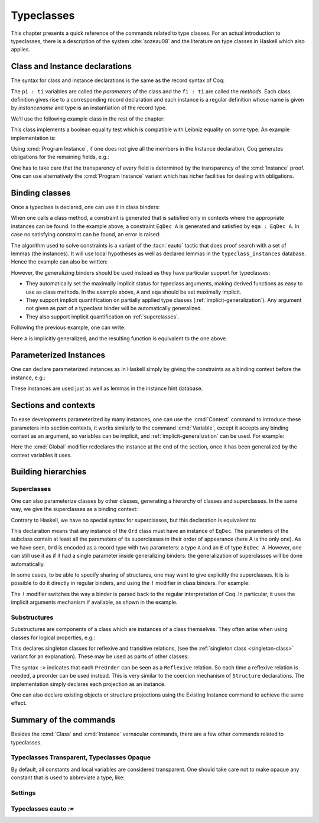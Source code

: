 .. _typeclasses:

Typeclasses
===========

This chapter presents a quick reference of the commands related to type
classes. For an actual introduction to typeclasses, there is a
description of the system :cite:`sozeau08` and the literature on type
classes in Haskell which also applies.


Class and Instance declarations
-------------------------------

The syntax for class and instance declarations is the same as the record
syntax of Coq:

.. coqdoc::

  Class classname (p1 : t1) ⋯ (pn : tn) [: sort] := { f1 : u1 ; ⋯ ; fm : um }.

  Instance instancename q1 ⋯ qm : classname p1 ⋯ pn := { f1 := t1 ; ⋯ ; fm := tm }.

The ``pi : ti`` variables are called the *parameters* of the class and
the ``fi : ti`` are called the *methods*. Each class definition gives
rise to a corresponding record declaration and each instance is a
regular definition whose name is given by `instancename` and type is an
instantiation of the record type.

We’ll use the following example class in the rest of the chapter:

.. coqtop:: in

   Class EqDec (A : Type) :=
     { eqb : A -> A -> bool ;
       eqb_leibniz : forall x y, eqb x y = true -> x = y }.

This class implements a boolean equality test which is compatible with
Leibniz equality on some type. An example implementation is:

.. coqtop:: in

   Instance unit_EqDec : EqDec unit :=
     { eqb x y := true ;
       eqb_leibniz x y H :=
         match x, y return x = y with
         | tt, tt => eq_refl tt
         end }.

Using :cmd:`Program Instance`, if one does not give all the members in
the Instance declaration, Coq generates obligations for the remaining
fields, e.g.:

.. coqtop:: in

   Require Import Program.Tactics.
   Program Instance eq_bool : EqDec bool :=
     { eqb x y := if x then y else negb y }.

.. coqtop:: all

   Next Obligation.
     destruct x ; destruct y ; (discriminate || reflexivity).
   Defined.

One has to take care that the transparency of every field is
determined by the transparency of the :cmd:`Instance` proof. One can use
alternatively the :cmd:`Program Instance` variant which has richer facilities
for dealing with obligations.


Binding classes
---------------

Once a typeclass is declared, one can use it in class binders:

.. coqtop:: all

   Definition neqb {A} {eqa : EqDec A} (x y : A) := negb (eqb x y).

When one calls a class method, a constraint is generated that is
satisfied only in contexts where the appropriate instances can be
found. In the example above, a constraint ``EqDec A`` is generated and
satisfied by ``eqa : EqDec A``. In case no satisfying constraint can be
found, an error is raised:

.. coqtop:: all

   Fail Definition neqb' (A : Type) (x y : A) := negb (eqb x y).

The algorithm used to solve constraints is a variant of the :tacn:`eauto`
tactic that does proof search with a set of lemmas (the instances). It
will use local hypotheses as well as declared lemmas in
the ``typeclass_instances`` database. Hence the example can also be
written:

.. coqtop:: all

   Definition neqb' A (eqa : EqDec A) (x y : A) := negb (eqb x y).

However, the generalizing binders should be used instead as they have
particular support for typeclasses:

+ They automatically set the maximally implicit status for typeclass
  arguments, making derived functions as easy to use as class methods.
  In the example above, ``A`` and ``eqa`` should be set maximally implicit.
+ They support implicit quantification on partially applied type
  classes (:ref:`implicit-generalization`). Any argument not given as part of a typeclass
  binder will be automatically generalized.
+ They also support implicit quantification on :ref:`superclasses`.


Following the previous example, one can write:

.. coqtop:: all

   Generalizable Variables A B C.

   Definition neqb_implicit `{eqa : EqDec A} (x y : A) := negb (eqb x y).

Here ``A`` is implicitly generalized, and the resulting function is
equivalent to the one above.

Parameterized Instances
-----------------------

One can declare parameterized instances as in Haskell simply by giving
the constraints as a binding context before the instance, e.g.:

.. coqtop:: in

   Program Instance prod_eqb `(EA : EqDec A, EB : EqDec B) : EqDec (A * B) :=
     { eqb x y := match x, y with
                  | (la, ra), (lb, rb) => andb (eqb la lb) (eqb ra rb)
                  end }.

.. coqtop:: none

   Admit Obligations.

These instances are used just as well as lemmas in the instance hint
database.

.. _contexts:

Sections and contexts
---------------------

To ease developments parameterized by many instances, one can use the
:cmd:`Context` command to introduce these parameters into section contexts,
it works similarly to the command :cmd:`Variable`, except it accepts any
binding context as an argument, so variables can be implicit, and
:ref:`implicit-generalization` can be used.
For example:

.. coqtop:: all

   Section EqDec_defs.

   Context `{EA : EqDec A}.

.. coqtop:: in

   Global Program Instance option_eqb : EqDec (option A) :=
     { eqb x y := match x, y with
            | Some x, Some y => eqb x y
            | None, None => true
            | _, _ => false
            end }.
   Admit Obligations.

.. coqtop:: all

   End EqDec_defs.

   About option_eqb.

Here the :cmd:`Global` modifier redeclares the instance at the end of the
section, once it has been generalized by the context variables it
uses.

.. seealso:: Section :ref:`section-mechanism`

Building hierarchies
--------------------

.. _superclasses:

Superclasses
~~~~~~~~~~~~

One can also parameterize classes by other classes, generating a
hierarchy of classes and superclasses. In the same way, we give the
superclasses as a binding context:

.. coqtop:: all

   Class Ord `(E : EqDec A) := { le : A -> A -> bool }.

Contrary to Haskell, we have no special syntax for superclasses, but
this declaration is equivalent to:

.. coqdoc::

    Class `(E : EqDec A) => Ord A :=
      { le : A -> A -> bool }.


This declaration means that any instance of the ``Ord`` class must have
an instance of ``EqDec``. The parameters of the subclass contain at
least all the parameters of its superclasses in their order of
appearance (here A is the only one). As we have seen, ``Ord`` is encoded
as a record type with two parameters: a type ``A`` and an ``E`` of type
``EqDec A``. However, one can still use it as if it had a single
parameter inside generalizing binders: the generalization of
superclasses will be done automatically.

.. coqtop:: all

   Definition le_eqb `{Ord A} (x y : A) := andb (le x y) (le y x).

In some cases, to be able to specify sharing of structures, one may
want to give explicitly the superclasses. It is is possible to do it
directly in regular binders, and using the ``!`` modifier in class
binders. For example:

.. coqtop:: all

   Definition lt `{eqa : EqDec A, ! Ord eqa} (x y : A) := andb (le x y) (neqb x y).

The ``!`` modifier switches the way a binder is parsed back to the regular
interpretation of Coq. In particular, it uses the implicit arguments
mechanism if available, as shown in the example.

Substructures
~~~~~~~~~~~~~

.. index:: :> (substructure)

Substructures are components of a class which are instances of a class
themselves. They often arise when using classes for logical
properties, e.g.:

.. coqtop:: none

   Require Import Relation_Definitions.

.. coqtop:: in

   Class Reflexive (A : Type) (R : relation A) :=
     reflexivity : forall x, R x x.

   Class Transitive (A : Type) (R : relation A) :=
     transitivity : forall x y z, R x y -> R y z -> R x z.

This declares singleton classes for reflexive and transitive relations,
(see the :ref:`singleton class <singleton-class>` variant for an
explanation). These may be used as parts of other classes:

.. coqtop:: all

   Class PreOrder (A : Type) (R : relation A) :=
     { PreOrder_Reflexive :> Reflexive A R ;
       PreOrder_Transitive :> Transitive A R }.

The syntax ``:>`` indicates that each ``PreOrder`` can be seen as a
``Reflexive`` relation. So each time a reflexive relation is needed, a
preorder can be used instead. This is very similar to the coercion
mechanism of ``Structure`` declarations. The implementation simply
declares each projection as an instance.

.. warn:: Ignored instance declaration for “@ident”: “@term” is not a class

   Using this ``:>`` syntax with a right-hand-side that is not itself a Class
   has no effect (apart from emitting this warning). In particular, is does not
   declare a coercion.

One can also declare existing objects or structure projections using
the Existing Instance command to achieve the same effect.


Summary of the commands
-----------------------

.. cmd:: Class @ident {? @binders} : {? @sort} := {? @ident} { {+; @ident :{? >} @term } }

   The :cmd:`Class` command is used to declare a typeclass with parameters
   :token:`binders` and fields the declared record fields.

   .. _singleton-class:

   .. cmdv:: Class @ident {? @binders} : {? @sort} := @ident : @term

      This variant declares a *singleton* class with a single method.  This
      singleton class is a so-called definitional class, represented simply
      as a definition ``ident binders := term`` and whose instances are
      themselves objects of this type. Definitional classes are not wrapped
      inside records, and the trivial projection of an instance of such a
      class is convertible to the instance itself. This can be useful to
      make instances of existing objects easily and to reduce proof size by
      not inserting useless projections. The class constant itself is
      declared rigid during resolution so that the class abstraction is
      maintained.

   .. cmdv:: Existing Class @ident

      This variant declares a class a posteriori from a constant or
      inductive definition. No methods or instances are defined.

      .. warn:: @ident is already declared as a typeclass

         This command has no effect when used on a typeclass.

.. cmd:: Instance @ident {? @binders} : @term__0 {+ @term} {? | @num} := { {*; @field_def} }

   This command is used to declare a typeclass instance named
   :token:`ident` of the class :n:`@term__0` with parameters :token:`term` and
   fields defined by :token:`field_def`, where each field must be a declared field of
   the class.  Missing fields must be filled in interactive proof mode.

   An arbitrary context of :token:`binders` can be put after the name of the
   instance and before the colon to declare a parameterized instance. An
   optional priority can be declared, 0 being the highest priority as for
   :tacn:`auto` hints. If the priority :token:`num` is not specified, it defaults to the number
   of non-dependent binders of the instance.

   .. cmdv:: Instance @ident {? @binders} : forall {? @binders}, @term__0 {+ @term} {? | @num } := @term

      This syntax is used for declaration of singleton class instances or
      for directly giving an explicit term of type :n:`forall @binders, @term__0
      {+ @term}`.  One need not even mention the unique field name for
      singleton classes.

   .. cmdv:: Global Instance
      :name: Global Instance

      One can use the :cmd:`Global` modifier on instances declared in a
      section so that their generalization is automatically redeclared
      after the section is closed.

   .. cmdv:: Program Instance
      :name: Program Instance

      Switches the type checking to `Program` (chapter :ref:`programs`) and
      uses the obligation mechanism to manage missing fields.

   .. cmdv:: Declare Instance
      :name: Declare Instance

      In a :cmd:`Module Type`, this command states that a corresponding concrete
      instance should exist in any implementation of this :cmd:`Module Type`. This
      is similar to the distinction between :cmd:`Parameter` vs. :cmd:`Definition`, or
      between :cmd:`Declare Module` and :cmd:`Module`.


Besides the :cmd:`Class` and :cmd:`Instance` vernacular commands, there are a
few other commands related to typeclasses.

.. cmd:: Existing Instance {+ @ident} {? | @num}

   This command adds an arbitrary list of constants whose type ends with
   an applied typeclass to the instance database with an optional
   priority :token:`num`.  It can be used for redeclaring instances at the end of
   sections, or declaring structure projections as instances. This is
   equivalent to ``Hint Resolve ident : typeclass_instances``, except it
   registers instances for :cmd:`Print Instances`.

.. tacn:: typeclasses eauto
   :name: typeclasses eauto

   This tactic uses a different resolution engine than :tacn:`eauto` and
   :tacn:`auto`. The main differences are the following:

   + Contrary to :tacn:`eauto` and :tacn:`auto`, the resolution is done entirely in
     the new proof engine (as of Coq 8.6), meaning that backtracking is
     available among dependent subgoals, and shelving goals is supported.
     ``typeclasses eauto`` is a multi-goal tactic. It analyses the dependencies
     between subgoals to avoid backtracking on subgoals that are entirely
     independent.

   + When called with no arguments, ``typeclasses eauto`` uses
     the ``typeclass_instances`` database by default (instead of core).
     Dependent subgoals are automatically shelved, and shelved goals can
     remain after resolution ends (following the behavior of Coq 8.5).

     .. note::
        As of Coq 8.6, ``all:once (typeclasses eauto)`` faithfully
        mimicks what happens during typeclass resolution when it is called
        during refinement/type inference, except that *only* declared class
        subgoals are considered at the start of resolution during type
        inference, while ``all`` can select non-class subgoals as well. It might
        move to ``all:typeclasses eauto`` in future versions when the
        refinement engine will be able to backtrack.

   + When called with specific databases (e.g. with), ``typeclasses eauto``
     allows shelved goals to remain at any point during search and treat
     typeclass goals like any other.

   + The transparency information of databases is used consistently for
     all hints declared in them. It is always used when calling the
     unifier. When considering local hypotheses, we use the transparent
     state of the first hint database given. Using an empty database
     (created with :cmd:`Create HintDb` for example) with unfoldable variables and
     constants as the first argument of ``typeclasses eauto`` hence makes
     resolution with the local hypotheses use full conversion during
     unification.

   + When considering local hypotheses, we use the union of all the modes
     declared in the given databases.

   .. tacv:: typeclasses eauto @num

      .. warning::
         The semantics for the limit :n:`@num`
         is different than for auto. By default, if no limit is given, the
         search is unbounded. Contrary to :tacn:`auto`, introduction steps are
         counted, which might result in larger limits being necessary when
         searching with ``typeclasses eauto`` than with :tacn:`auto`.

   .. tacv:: typeclasses eauto with {+ @ident}

      This variant runs resolution with the given hint databases. It treats
      typeclass subgoals the same as other subgoals (no shelving of
      non-typeclass goals in particular).

.. tacn:: autoapply @term with @ident
   :name: autoapply

   The tactic ``autoapply`` applies a term using the transparency information
   of the hint database ident, and does *no* typeclass resolution. This can
   be used in :cmd:`Hint Extern`’s for typeclass instances (in the hint
   database ``typeclass_instances``) to allow backtracking on the typeclass
   subgoals created by the lemma application, rather than doing typeclass
   resolution locally at the hint application time.

.. _TypeclassesTransparent:

Typeclasses Transparent, Typeclasses Opaque
~~~~~~~~~~~~~~~~~~~~~~~~~~~~~~~~~~~~~~~~~~~

.. cmd:: Typeclasses Transparent {+ @ident}

   This command makes the identifiers transparent during typeclass
   resolution.
   Shortcut for :n:`Hint Transparent {+ @ident } : typeclass_instances`.

.. cmd:: Typeclasses Opaque {+ @ident}

   Make the identifiers opaque for typeclass search.
   Shortcut for :n:`Hint Opaque {+ @ident } : typeclass_instances`.

   It is useful when some constants prevent some unifications and make
   resolution fail. It is also useful to declare constants which
   should never be unfolded during proof-search, like fixpoints or
   anything which does not look like an abbreviation. This can
   additionally speed up proof search as the typeclass map can be
   indexed by such rigid constants (see
   :ref:`thehintsdatabasesforautoandeauto`).

By default, all constants and local variables are considered transparent. One
should take care not to make opaque any constant that is used to abbreviate a
type, like:

.. coqdoc::
   Definition relation A := A -> A -> Prop.


Settings
~~~~~~~~

.. flag:: Typeclasses Dependency Order

   This flag (on by default since 8.6) respects the dependency order
   between subgoals, meaning that subgoals on which other subgoals depend
   come first, while the non-dependent subgoals were put before
   the dependent ones previously (Coq 8.5 and below). This can result in
   quite different performance behaviors of proof search.


.. flag:: Typeclasses Filtered Unification

   This flag, available since Coq 8.6 and off by default, switches the
   hint application procedure to a filter-then-unify strategy. To apply a
   hint, we first check that the goal *matches* syntactically the
   inferred or specified pattern of the hint, and only then try to
   *unify* the goal with the conclusion of the hint. This can drastically
   improve performance by calling unification less often, matching
   syntactic patterns being very quick. This also provides more control
   on the triggering of instances. For example, forcing a constant to
   explicitly appear in the pattern will make it never apply on a goal
   where there is a hole in that place.


.. flag:: Typeclasses Limit Intros

   This flag (on by default) controls the ability to apply hints while
   avoiding (functional) eta-expansions in the generated proof term. It
   does so by allowing hints that conclude in a product to apply to a
   goal with a matching product directly, avoiding an introduction.

   .. warning::

      This can be expensive as it requires rebuilding hint
      clauses dynamically, and does not benefit from the invertibility
      status of the product introduction rule, resulting in potentially more
      expensive proof-search (i.e. more useless backtracking).

.. flag:: Typeclass Resolution For Conversion

   This flag (on by default) controls the use of typeclass resolution
   when a unification problem cannot be solved during elaboration/type
   inference. With this flag on, when a unification fails, typeclass
   resolution is tried before launching unification once again.


.. flag:: Typeclasses Strict Resolution

   Typeclass declarations introduced when this flag is set have a
   stricter resolution behavior (the flag is off by default). When
   looking for unifications of a goal with an instance of this class, we
   “freeze” all the existentials appearing in the goals, meaning that
   they are considered rigid during unification and cannot be
   instantiated.


.. flag:: Typeclasses Unique Solutions

   When a typeclass resolution is launched we ensure that it has a single
   solution or fail. This ensures that the resolution is canonical, but
   can make proof search much more expensive.


.. flag:: Typeclasses Unique Instances

   Typeclass declarations introduced when this flag is set have a more
   efficient resolution behavior (the flag is off by default). When a
   solution to the typeclass goal of this class is found, we never
   backtrack on it, assuming that it is canonical.

.. flag:: Typeclasses Iterative Deepening

   When this flag is set, the proof search strategy is breadth-first search.
   Otherwise, the search strategy is depth-first search.  The default is off.
   :cmd:`Typeclasses eauto` is another way to set this flag.

.. opt:: Typeclasses Depth @num
   :name: Typeclasses Depth

   Sets the maximum proof search depth.  The default is unbounded.
   :cmd:`Typeclasses eauto` is another way to set this option.

.. flag:: Typeclasses Debug

   Controls whether typeclass resolution steps are shown during search.  Setting this flag
   also sets :opt:`Typeclasses Debug Verbosity` to 1.  :cmd:`Typeclasses eauto`
   is another way to set this flag.

.. opt:: Typeclasses Debug Verbosity @num
   :name: Typeclasses Debug Verbosity

   Determines how much information is shown for typeclass resolution steps during search.
   1 is the default level.  2 shows additional information such as tried tactics and shelving
   of goals.  Setting this option to 1 or 2 turns on :flag:`Typeclasses Debug`; setting this
   option to 0 turns that option off.

.. flag:: Refine Instance Mode

   .. deprecated:: 8.10

   This flag allows to switch the behavior of instance declarations made through
   the Instance command.

   + When it is off (the default), they fail with an error instead.

   + When it is on, instances that have unsolved holes in
     their proof-term silently open the proof mode with the remaining
     obligations to prove.

Typeclasses eauto `:=`
~~~~~~~~~~~~~~~~~~~~~~

.. cmd:: Typeclasses eauto := {? debug} {? (dfs) | (bfs) } @num
   :name: Typeclasses eauto

   This command allows more global customization of the typeclass
   resolution tactic. The semantics of the options are:

   + ``debug`` This sets the debug mode. In debug mode, the trace of
     successfully applied tactics is printed. The debug mode can also
     be set with :flag:`Typeclasses Debug`.

   + ``(dfs)``, ``(bfs)`` This sets the search strategy to depth-first
     search (the default) or breadth-first search. The search strategy
     can also be set with :flag:`Typeclasses Iterative Deepening`.

   + :token:`num` This sets the depth limit of the search. The depth
     limit can also be set with :opt:`Typeclasses Depth`.
